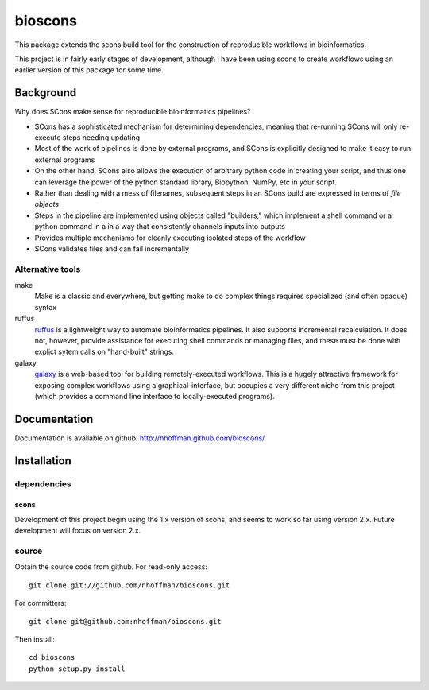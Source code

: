 ==========
 bioscons
==========

This package extends the scons build tool for the construction of reproducible
workflows in bioinformatics.

This project is in fairly early stages of development, although I have
been using scons to create workflows using an earlier version of this
package for some time.


Background
==========

Why does SCons make sense for reproducible bioinformatics pipelines?

* SCons has a sophisticated mechanism for determining dependencies, meaning that re-running SCons will only re-execute steps needing updating
* Most of the work of pipelines is done by external programs, and SCons is explicitly designed to make it easy to run external programs
* On the other hand, SCons also allows the execution of arbitrary python code in creating your script, and thus one can leverage the power of the python standard library, Biopython, NumPy, etc in your script.
* Rather than dealing with a mess of filenames, subsequent steps in an SCons build are expressed in terms of *file objects*
* Steps in the pipeline are implemented using objects called "builders," which implement a shell command or a python command in a in a way that consistently channels inputs into outputs
* Provides multiple mechanisms for cleanly executing isolated steps of the workflow
* SCons validates files and can fail incrementally


Alternative tools
-----------------

make
  Make is a classic and everywhere, but getting make to do complex things requires specialized (and often opaque) syntax

ruffus
  ruffus_ is a lightweight way to automate bioinformatics pipelines.
  It also supports incremental recalculation.
  It does not, however, provide assistance for executing shell commands or managing files, and these must be done with explict sytem calls on "hand-built" strings.

galaxy
  galaxy_ is a web-based tool for building remotely-executed
  workflows. This is a hugely attractive framework for exposing
  complex workflows using a graphical-interface, but occupies a very
  different niche from this project (which provides a command line
  interface to locally-executed programs).

Documentation
=============

Documentation is available on github: http://nhoffman.github.com/bioscons/

Installation
============

dependencies
------------

scons
~~~~~

Development of this project begin using the 1.x version of scons, and
seems to work so far using version 2.x. Future development will focus
on version 2.x.

source
------

Obtain the source code from github. For read-only access::

 git clone git://github.com/nhoffman/bioscons.git

For committers::

 git clone git@github.com:nhoffman/bioscons.git

Then install::

 cd bioscons
 python setup.py install

.. Targets ..
.. _ruffus : http://wwwfgu.anat.ox.ac.uk/~lg/oss/ruffus/index.html
.. _galaxy : http://galaxy.psu.edu/
